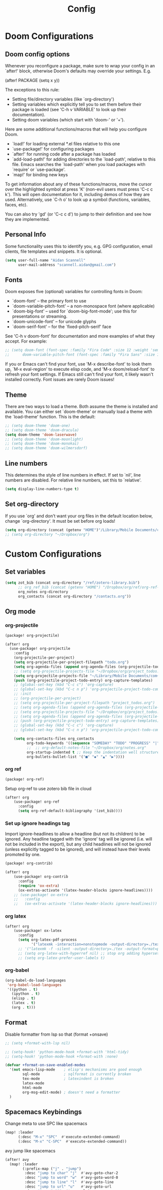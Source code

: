 #+title: Config
* Doom Configurations
** Doom config options
Whenever you reconfigure a package, make sure to wrap your config in an
`after!' block, otherwise Doom's defaults may override your settings. E.g.

  (after! PACKAGE
    (setq x y))

The exceptions to this rule:

  - Setting file/directory variables (like `org-directory')
  - Setting variables which explicitly tell you to set them before their
    package is loaded (see 'C-h v VARIABLE' to look up their documentation).
  - Setting doom variables (which start with 'doom-' or '+').

Here are some additional functions/macros that will help you configure Doom.

- `load!' for loading external *.el files relative to this one
- `use-package!' for configuring packages
- `after!' for running code after a package has loaded
- `add-load-path!' for adding directories to the `load-path', relative to
  this file. Emacs searches the `load-path' when you load packages with
  `require' or `use-package'.
- `map!' for binding new keys

To get information about any of these functions/macros, move the cursor over
the highlighted symbol at press 'K' (non-evil users must press 'C-c c k').
This will open documentation for it, including demos of how they are used.
Alternatively, use `C-h o' to look up a symbol (functions, variables, faces,
etc).

You can also try 'gd' (or 'C-c c d') to jump to their definition and see how
they are implemented.

** Personal Info

Some functionality uses this to identify you, e.g. GPG configuration, email
clients, file templates and snippets. It is optional.
#+begin_src emacs-lisp :tangle yes
(setq user-full-name "Aidan Scannell"
      user-mail-address "scannell.aidan@gmail.com")
#+end_src

** Fonts
Doom exposes five (optional) variables for controlling fonts in Doom:

- `doom-font' -- the primary font to use
- `doom-variable-pitch-font' -- a non-monospace font (where applicable)
- `doom-big-font' -- used for `doom-big-font-mode'; use this for
  presentations or streaming.
- `doom-unicode-font' -- for unicode glyphs
- `doom-serif-font' -- for the `fixed-pitch-serif' face

See 'C-h v doom-font' for documentation and more examples of what they
accept. For example:
#+begin_src emacs-lisp :tangle yes
;; (setq doom-font (font-spec :family "Fira Code" :size 12 :weight 'semi-light)
;;      doom-variable-pitch-font (font-spec :family "Fira Sans" :size 13))
#+end_src

If you or Emacs can't find your font, use 'M-x describe-font' to look them
up, `M-x eval-region' to execute elisp code, and 'M-x doom/reload-font' to
refresh your font settings. If Emacs still can't find your font, it likely
wasn't installed correctly. Font issues are rarely Doom issues!

** Theme
There are two ways to load a theme. Both assume the theme is installed and
available. You can either set `doom-theme' or manually load a theme with the
`load-theme' function. This is the default:
#+begin_src emacs-lisp :tangle yes
;; (setq doom-theme 'doom-one)
;; (setq doom-theme 'doom-dracula)
(setq doom-theme 'doom-laserwave)
;; (setq doom-theme 'doom-moonlight)
;; (setq doom-theme 'doom-monokai)
;; (setq doom-theme 'doom-wilmersdorf)
#+end_src

** Line numbers
This determines the style of line numbers in effect. If set to `nil', line
numbers are disabled. For relative line numbers, set this to `relative'.
#+begin_src emacs-lisp :tangle yes
(setq display-line-numbers-type t)
#+end_src

** Set org-directory
If you use `org' and don't want your org files in the default location below,
change `org-directory'. It must be set before org loads!
#+begin_src emacs-lisp :tangle yes
(setq org-directory (concat (getenv "HOME")"/Library/Mobile Documents/com~apple~CloudDocs/org"))
;; (setq org-directory "~/Dropbox/org")
#+end_src

* Custom Configurations
** Set variables
#+begin_src emacs-lisp :tangle yes
(setq zot_bib (concat org-directory "/ref/zotero-library.bib")
      ;; org_ref_bib (concat (getenv "HOME") "/Dropbox/org/ref/org-ref-library.bib")
      org_notes org-directory
      org_contacts (concat org-directory "/contacts.org"))
#+end_src
** Org mode
*** org-projectile
#+begin_src emacs-lisp :tangle packages.el
(package! org-projectile)
#+end_src
#+begin_src emacs-lisp :tangle yes
(after! org
  (use-package! org-projectile
    :config
    (org-projectile-per-project)
    (setq org-projectile-per-project-filepath "todo.org")
    (setq org-agenda-files (append org-agenda-files (org-projectile-todo-files)))
    ;; (setq org-projectile-projects-file "~/Dropbox/org/project_todos.org")
    (setq org-projectile-projects-file "~/Library/Mobile Documents/com~apple~CloudDocs/org/project_todos.org")
    (push (org-projectile-project-todo-entry) org-capture-templates)
    ;; (global-set-key (kbd "C-c c") 'org-capture)
    ;; (global-set-key (kbd "C-c n p") 'org-projectile-project-todo-completing-read)))
    ;; :init
    ;; (org-projectile-per-project)
    ;; (setq org-projectile-per-project-filepath "project_todos.org")
    ;; (setq org-agenda-files (append org-agenda-files (org-projectile-todo-files)))
    ;; (setq org-projectile-projects-file "~/Dropbox/org/project_todos.org")
    ;; (setq org-agenda-files (append org-agenda-files (org-projectile-todo-files)))
    ;; (push (org-projectile-project-todo-entry) org-capture-templates)
    ;; (global-set-key (kbd "C-c c") 'org-capture)
    ;; (global-set-key (kbd "C-c n p") 'org-projectile-project-todo-completing-read)))

    (setq org-contacts-files org_contacts
          org-todo-keywords '((sequence "SOMEDAY" "TODO" "PROGRESS" "|" "DONE" "DELEGATED" "CANCELLED"))
          ;;  ;; org-default-notes-file "~/Dropbox/org/notes.org"
          org-startup-indented t ;; Keep the indentation well structured
          org-bullets-bullet-list '("■" "◆" "▲" "▶"))))
#+end_src

*** org ref
#+begin_src emacs-lisp :tangle packages.el
(package! org-ref)
#+end_src
Setup org-ref to use zotero bib file in cloud
#+begin_src emacs-lisp :tangle yes
(after! org
    (use-package! org-ref
      :config
      (setq org-ref-default-bibliography '(zot_bib))))
#+end_src

*** Set up ignore headings tag
Import ignore-headlines to allow a headline (but not its children) to
be ignored.  Any headline tagged with the 'ignore' tag will be
ignored (i.e. will not be included in the export), but any child
headlines will not be ignored (unless explicitly tagged to be
ignored), and will instead have their levels promoted by one.
#+begin_src emacs-lisp :tangle packages.el
(package! org-contrib)
#+end_src
#+begin_src emacs-lisp :tangle yes
(after! org
    (use-package! org-contrib
      :config
      (require 'ox-extra)
      (ox-extras-activate '(latex-header-blocks ignore-headlines))))
    ;; (use-package! ox-extra
    ;;   :config
    ;;   (ox-extras-activate '(latex-header-blocks ignore-headlines)))
#+end_src

*** org latex
#+begin_src emacs-lisp :tangle yes
(after! org
    (use-package! ox-latex
      :config
      (setq org-latex-pdf-process
            '("latexmk -interaction=nonstopmode -output-directory=./tex -output-format=pdf %f"))))
      ;; '("latexmk -f -silent -output-directory=./tex -output-format=pdf %f \n cp ./tex/%b.pdf ./%b.pdf"))
      ;; (setq org-latex-with-hyperref nil) ;; stop org adding hypersetup{author..} to latex export
      ;; (setq org-latex-prefer-user-labels t)
#+end_src

*** org-babel
#+begin_src emacs-lisp :tangle yes
(org-babel-do-load-languages
 'org-babel-load-languages
 '((python . t)
   (ipython . t)
   (elisp . t)
   (latex . t)
   (org . t)))
#+end_src

** Format
Disable formatter from lsp so that (format +onsave)
#+begin_src emacs-lisp :tangle yes
;; (setq +format-with-lsp nil)
#+end_src

#+begin_src emacs-lisp :tangle yes
;; (setq-hook! 'python-mode-hook +format-with 'html-tidy)
;; (setq-hook! 'python-mode-hook +format-with :none)
#+end_src

#+begin_src emacs-lisp :tangle yes
(defvar +format-on-save-enabled-modes
  '(not emacs-lisp-mode    ; elisp's mechanisms are good enough
        sql-mode           ; sqlformat is currently broken
        tex-mode           ; latexindent is broken
        latex-mode
        html-mode
        org-msg-edit-mode) ; doesn't need a formatter
  )
#+end_src

** Spacemacs Keybindings
Change meta to use SPC like spacemacs
#+begin_src emacs-lisp :tangle yes
(map! :leader
      (:desc "M-x" "SPC"  #'execute-extended-command)
      (:desc "M-x" "C-SPC"  #'execute-extended-command))
#+end_src

avy jump like spacemacs
#+begin_src emacs-lisp :tangle yes
(after! avy
  (map! :leader
        (:prefix-map ("j" . "jump")
         :desc "jump to char" "j"  #'avy-goto-char-2
         :desc "jump to word" "w"  #'avy-goto-word-0
         :desc "jump to line" "l"  #'avy-goto-line
         :desc "jump to url" "u"   #'avy-goto-url
         :desc "imenu" "i"  #'counsel-imenu
         :desc "switch-buffer" "b"  #'+ivy/switch-workspace-buffer
         :desc "goto-last-change" "c"  #'goto-last-change
         :desc "find-function" "f"  #'find-function
         :desc "find-variable" "v"  #'find-variable
         )))
#+end_src

Comment lines with SPC ;;
#+begin_src emacs-lisp :tangle yes
(map! :after evil
      :leader
      :desc "comment lines" ";" 'evilnc-comment-or-uncomment-lines)
#+end_src

Deleted other window using SPC w D
#+begin_src emacs-lisp :tangle yes
(map! :map evil-window-map
      :desc "delete other window" "D" #'ace-delete-window)
#+end_src

Change workspaces to "layouts" using l instead of using TAB
#+begin_src emacs-lisp :tangle yes
(map! :leader
      (:prefix-map ("l" . "layouts")
       :desc "previos" "k"  #'+workspace/switch-left
       :desc "next" "j"  #'+workspace/switch-right
       :desc "switch" "l"  #'+workspace/switch-to
       :desc "delete" "d"  #'+workspace/delete
       :desc "new" "n"  #'+workspace/new
       ))
#+end_src

** Dired
#+begin_src emacs-lisp :tangle yes
;; TODO update these to not use dropbox
;; dired quick links
(defun my/open-config () (interactive) (dired "/Users/scannea1/.config"))
(defun my/open-dotfiles() (interactive) (dired "/Users/scannea1/.dotfiles"))
(defun my/open-python-projects () (interactive) (dired "/Users/scannea1/Developer/python-projects"))
(defun my/open-home () (interactive) (dired "/Users/scannea1"))
(defun my/open-documents () (interactive) (dired "/Users/scannea1/Documents"))
(defun my/open-emacs () (interactive) (dired doom-private-dir))
(defun my/open-downloads () (interactive) (dired "/Users/scannea1/Downloads"))
(defun my/open-notes () (interactive) (dired "/Users/scannea1/Dropbox/org"))

(map! :after dired
      :map dired-mode-map
      :ng "h" #'dired-up-directory
      :ng "l" #'dired-find-file)

(map! :after dired
      :leader
      (:prefix-map ("d" . "dired")
       :desc "~/.dotfiles" "c"  #'my/open-config
       :desc "~/dotfiles" "g"  #'my/open-dotfiles
       :desc "here" "d"  #'dired-jump
       :desc "emacs" "e"  #'my/open-emacs
       :desc "~/Documents" "D"  #'my/open-documents
       :desc "~/" "h"  #'my/open-home
       :desc "~/Downloads" "o"  #'my/open-downloads
       :desc "python-projects" "p"  #'my/open-python-projects
       :desc "notes" "n"  #'my/open-notes
       ))

(after! evil
  (after! dired-ranger
    (evil-collection-define-key 'normal 'dired-mode-map
      ;; "h" 'dired-single-up-directory
      "H" 'dired-omit-mode
      ;; "l" 'dired-single-buffer
      "y" 'dired-ranger-copy
      "X" 'dired-ranger-move
      "p" 'dired-ranger-paste)))
#+end_src

Change ls to gls for grouping by directories on osx
#+begin_src emacs-lisp :tangle yes
;; (setq insert-directory-program "gls" dired-use-ls-dired t)
#+end_src

Make dired list directories first
#+begin_src emacs-lisp :tangle yes
(setq dired-listing-switches "-agho --group-directories-first")
#+end_src
Make dired-omit-mode hide dotfiles
#+begin_src emacs-lisp :tangle yes
(setq dired-omit-files "^\\.[^.].*")
#+end_src

#+begin_src emacs-lisp :tangle yes
;; (setq dired-omit-verbose nil)
#+end_src

** LaTeX
#+begin_src emacs-lisp :tangle yes
;; (add-hook pdf-view-mode-hook 'auto-revert-mode)
(add-hook 'TeX-after-compilation-finished-functions #'TeX-revert-document-buffer)

;; Config for doom latex lang
(after! reftex
  (setq reftex-default-bibliography zot_bib))

;; (setq +latex-viewers '(pdf-tools preview))
#+end_src
